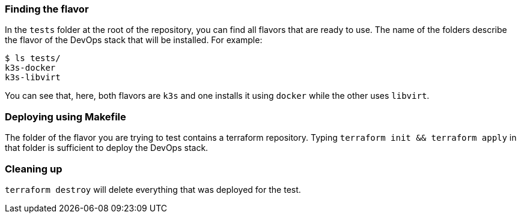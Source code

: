 === Finding the flavor

In the `tests` folder at the root of the repository, you can find all flavors that are ready to use. The name of the folders describe the flavor of the DevOps stack that will be installed. For example:

[source,shell]
--------------
$ ls tests/
k3s-docker
k3s-libvirt
--------------

You can see that, here, both flavors are `k3s` and one installs it using `docker` while the other uses `libvirt`.

=== Deploying using Makefile

The folder of the flavor you are trying to test contains a terraform repository. Typing `terraform init && terraform apply` in that folder is sufficient to deploy the DevOps stack.

=== Cleaning up

`terraform destroy` will delete everything that was deployed for the test.
